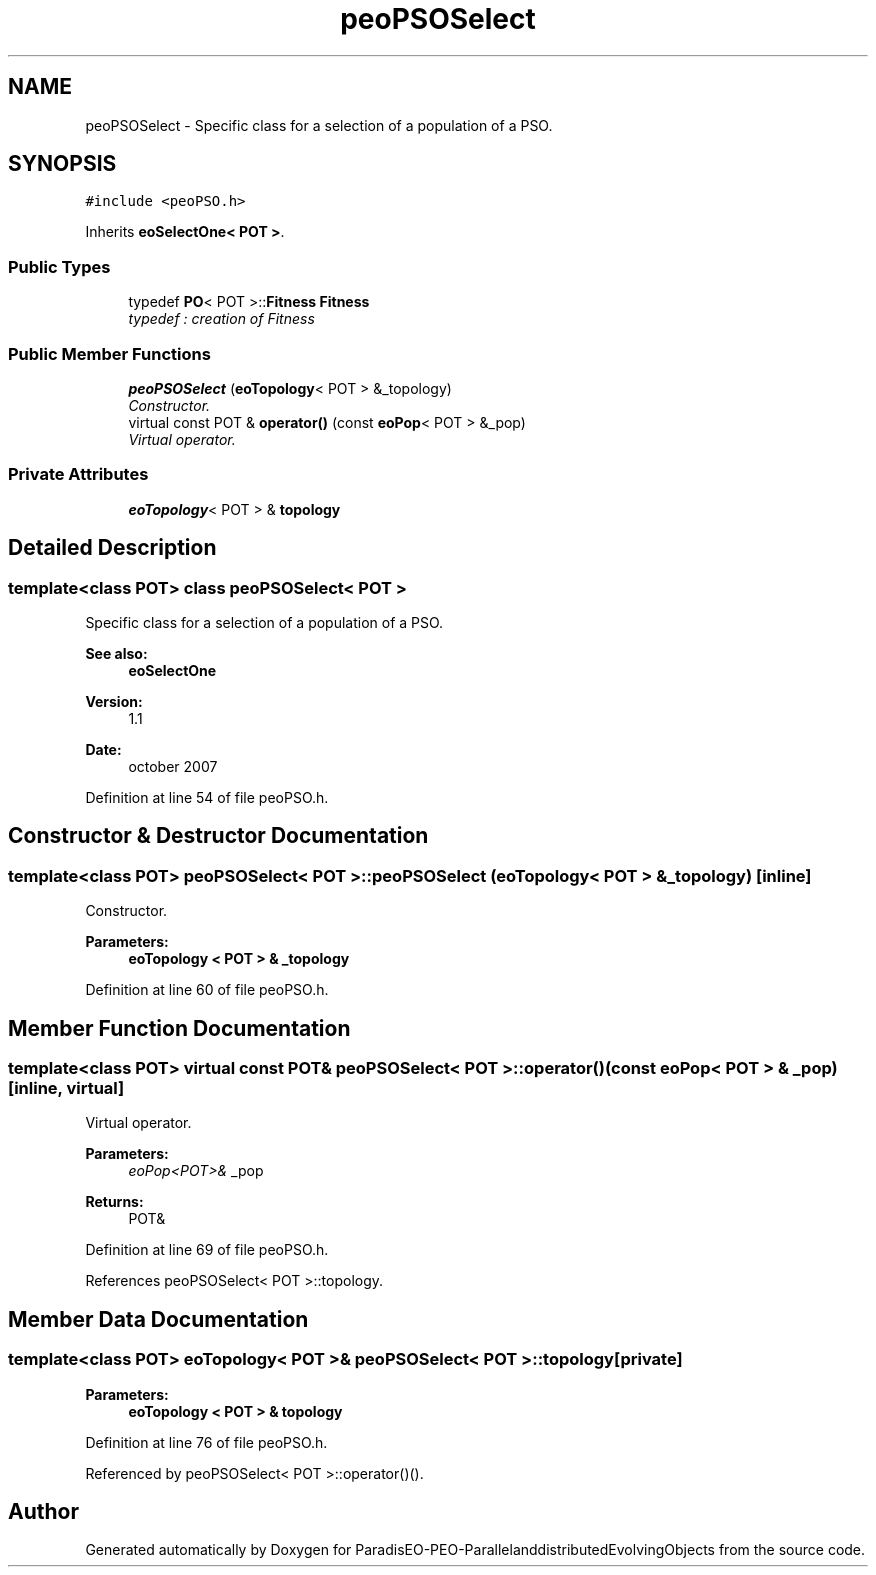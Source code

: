 .TH "peoPSOSelect" 3 "13 Mar 2008" "Version 1.1" "ParadisEO-PEO-ParallelanddistributedEvolvingObjects" \" -*- nroff -*-
.ad l
.nh
.SH NAME
peoPSOSelect \- Specific class for a selection of a population of a PSO.  

.PP
.SH SYNOPSIS
.br
.PP
\fC#include <peoPSO.h>\fP
.PP
Inherits \fBeoSelectOne< POT >\fP.
.PP
.SS "Public Types"

.in +1c
.ti -1c
.RI "typedef \fBPO\fP< POT >::\fBFitness\fP \fBFitness\fP"
.br
.RI "\fItypedef : creation of Fitness \fP"
.in -1c
.SS "Public Member Functions"

.in +1c
.ti -1c
.RI "\fBpeoPSOSelect\fP (\fBeoTopology\fP< POT > &_topology)"
.br
.RI "\fIConstructor. \fP"
.ti -1c
.RI "virtual const POT & \fBoperator()\fP (const \fBeoPop\fP< POT > &_pop)"
.br
.RI "\fIVirtual operator. \fP"
.in -1c
.SS "Private Attributes"

.in +1c
.ti -1c
.RI "\fBeoTopology\fP< POT > & \fBtopology\fP"
.br
.in -1c
.SH "Detailed Description"
.PP 

.SS "template<class POT> class peoPSOSelect< POT >"
Specific class for a selection of a population of a PSO. 

\fBSee also:\fP
.RS 4
\fBeoSelectOne\fP 
.RE
.PP
\fBVersion:\fP
.RS 4
1.1 
.RE
.PP
\fBDate:\fP
.RS 4
october 2007 
.RE
.PP

.PP
Definition at line 54 of file peoPSO.h.
.SH "Constructor & Destructor Documentation"
.PP 
.SS "template<class POT> \fBpeoPSOSelect\fP< POT >::\fBpeoPSOSelect\fP (\fBeoTopology\fP< POT > & _topology)\fC [inline]\fP"
.PP
Constructor. 
.PP
\fBParameters:\fP
.RS 4
\fI\fBeoTopology\fP\fP < POT > & _topology 
.RE
.PP

.PP
Definition at line 60 of file peoPSO.h.
.SH "Member Function Documentation"
.PP 
.SS "template<class POT> virtual const POT& \fBpeoPSOSelect\fP< POT >::operator() (const \fBeoPop\fP< POT > & _pop)\fC [inline, virtual]\fP"
.PP
Virtual operator. 
.PP
\fBParameters:\fP
.RS 4
\fIeoPop<POT>&\fP _pop 
.RE
.PP
\fBReturns:\fP
.RS 4
POT& 
.RE
.PP

.PP
Definition at line 69 of file peoPSO.h.
.PP
References peoPSOSelect< POT >::topology.
.SH "Member Data Documentation"
.PP 
.SS "template<class POT> \fBeoTopology\fP< POT >& \fBpeoPSOSelect\fP< POT >::\fBtopology\fP\fC [private]\fP"
.PP
\fBParameters:\fP
.RS 4
\fI\fBeoTopology\fP\fP < POT > & topology 
.RE
.PP

.PP
Definition at line 76 of file peoPSO.h.
.PP
Referenced by peoPSOSelect< POT >::operator()().

.SH "Author"
.PP 
Generated automatically by Doxygen for ParadisEO-PEO-ParallelanddistributedEvolvingObjects from the source code.
